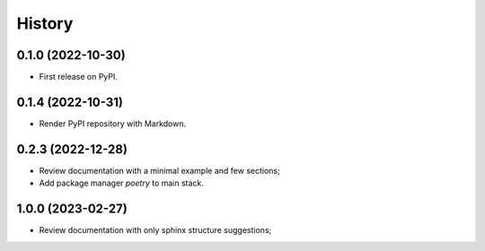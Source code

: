 =======
History
=======

0.1.0 (2022-10-30)
------------------

* First release on PyPI.


0.1.4 (2022-10-31)
------------------

* Render PyPI repository with Markdown.

0.2.3 (2022-12-28)
------------------

* Review documentation with a minimal example and few sections;
* Add package manager `poetry` to main stack.

1.0.0 (2023-02-27)
------------------

* Review documentation with only sphinx structure suggestions;

